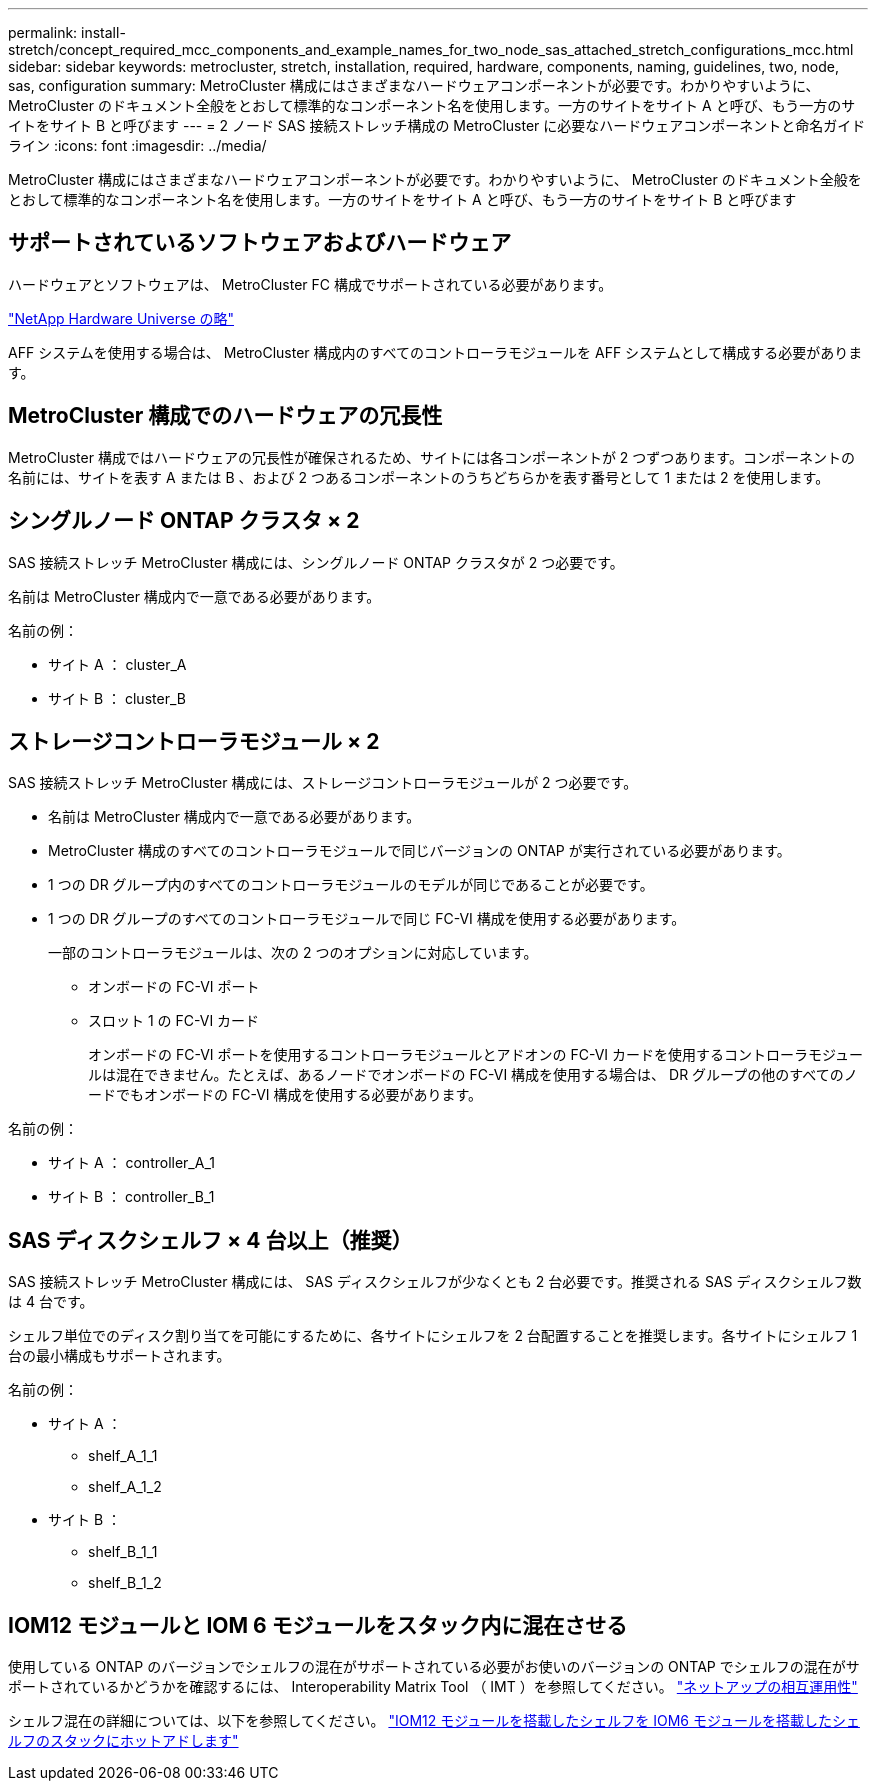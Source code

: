 ---
permalink: install-stretch/concept_required_mcc_components_and_example_names_for_two_node_sas_attached_stretch_configurations_mcc.html 
sidebar: sidebar 
keywords: metrocluster, stretch, installation, required, hardware, components, naming, guidelines, two, node, sas, configuration 
summary: MetroCluster 構成にはさまざまなハードウェアコンポーネントが必要です。わかりやすいように、 MetroCluster のドキュメント全般をとおして標準的なコンポーネント名を使用します。一方のサイトをサイト A と呼び、もう一方のサイトをサイト B と呼びます 
---
= 2 ノード SAS 接続ストレッチ構成の MetroCluster に必要なハードウェアコンポーネントと命名ガイドライン
:icons: font
:imagesdir: ../media/


[role="lead"]
MetroCluster 構成にはさまざまなハードウェアコンポーネントが必要です。わかりやすいように、 MetroCluster のドキュメント全般をとおして標準的なコンポーネント名を使用します。一方のサイトをサイト A と呼び、もう一方のサイトをサイト B と呼びます



== サポートされているソフトウェアおよびハードウェア

ハードウェアとソフトウェアは、 MetroCluster FC 構成でサポートされている必要があります。

https://hwu.netapp.com["NetApp Hardware Universe の略"]

AFF システムを使用する場合は、 MetroCluster 構成内のすべてのコントローラモジュールを AFF システムとして構成する必要があります。



== MetroCluster 構成でのハードウェアの冗長性

MetroCluster 構成ではハードウェアの冗長性が確保されるため、サイトには各コンポーネントが 2 つずつあります。コンポーネントの名前には、サイトを表す A または B 、および 2 つあるコンポーネントのうちどちらかを表す番号として 1 または 2 を使用します。



== シングルノード ONTAP クラスタ × 2

SAS 接続ストレッチ MetroCluster 構成には、シングルノード ONTAP クラスタが 2 つ必要です。

名前は MetroCluster 構成内で一意である必要があります。

名前の例：

* サイト A ： cluster_A
* サイト B ： cluster_B




== ストレージコントローラモジュール × 2

SAS 接続ストレッチ MetroCluster 構成には、ストレージコントローラモジュールが 2 つ必要です。

* 名前は MetroCluster 構成内で一意である必要があります。
* MetroCluster 構成のすべてのコントローラモジュールで同じバージョンの ONTAP が実行されている必要があります。
* 1 つの DR グループ内のすべてのコントローラモジュールのモデルが同じであることが必要です。
* 1 つの DR グループのすべてのコントローラモジュールで同じ FC-VI 構成を使用する必要があります。
+
一部のコントローラモジュールは、次の 2 つのオプションに対応しています。

+
** オンボードの FC-VI ポート
** スロット 1 の FC-VI カード
+
オンボードの FC-VI ポートを使用するコントローラモジュールとアドオンの FC-VI カードを使用するコントローラモジュールは混在できません。たとえば、あるノードでオンボードの FC-VI 構成を使用する場合は、 DR グループの他のすべてのノードでもオンボードの FC-VI 構成を使用する必要があります。





名前の例：

* サイト A ： controller_A_1
* サイト B ： controller_B_1




== SAS ディスクシェルフ × 4 台以上（推奨）

SAS 接続ストレッチ MetroCluster 構成には、 SAS ディスクシェルフが少なくとも 2 台必要です。推奨される SAS ディスクシェルフ数は 4 台です。

シェルフ単位でのディスク割り当てを可能にするために、各サイトにシェルフを 2 台配置することを推奨します。各サイトにシェルフ 1 台の最小構成もサポートされます。

名前の例：

* サイト A ：
+
** shelf_A_1_1
** shelf_A_1_2


* サイト B ：
+
** shelf_B_1_1
** shelf_B_1_2






== IOM12 モジュールと IOM 6 モジュールをスタック内に混在させる

使用している ONTAP のバージョンでシェルフの混在がサポートされている必要がお使いのバージョンの ONTAP でシェルフの混在がサポートされているかどうかを確認するには、 Interoperability Matrix Tool （ IMT ）を参照してください。 https://mysupport.netapp.com/NOW/products/interoperability["ネットアップの相互運用性"]

シェルフ混在の詳細については、以下を参照してください。 https://docs.netapp.com/platstor/topic/com.netapp.doc.hw-ds-mix-hotadd/home.html["IOM12 モジュールを搭載したシェルフを IOM6 モジュールを搭載したシェルフのスタックにホットアドします"]
